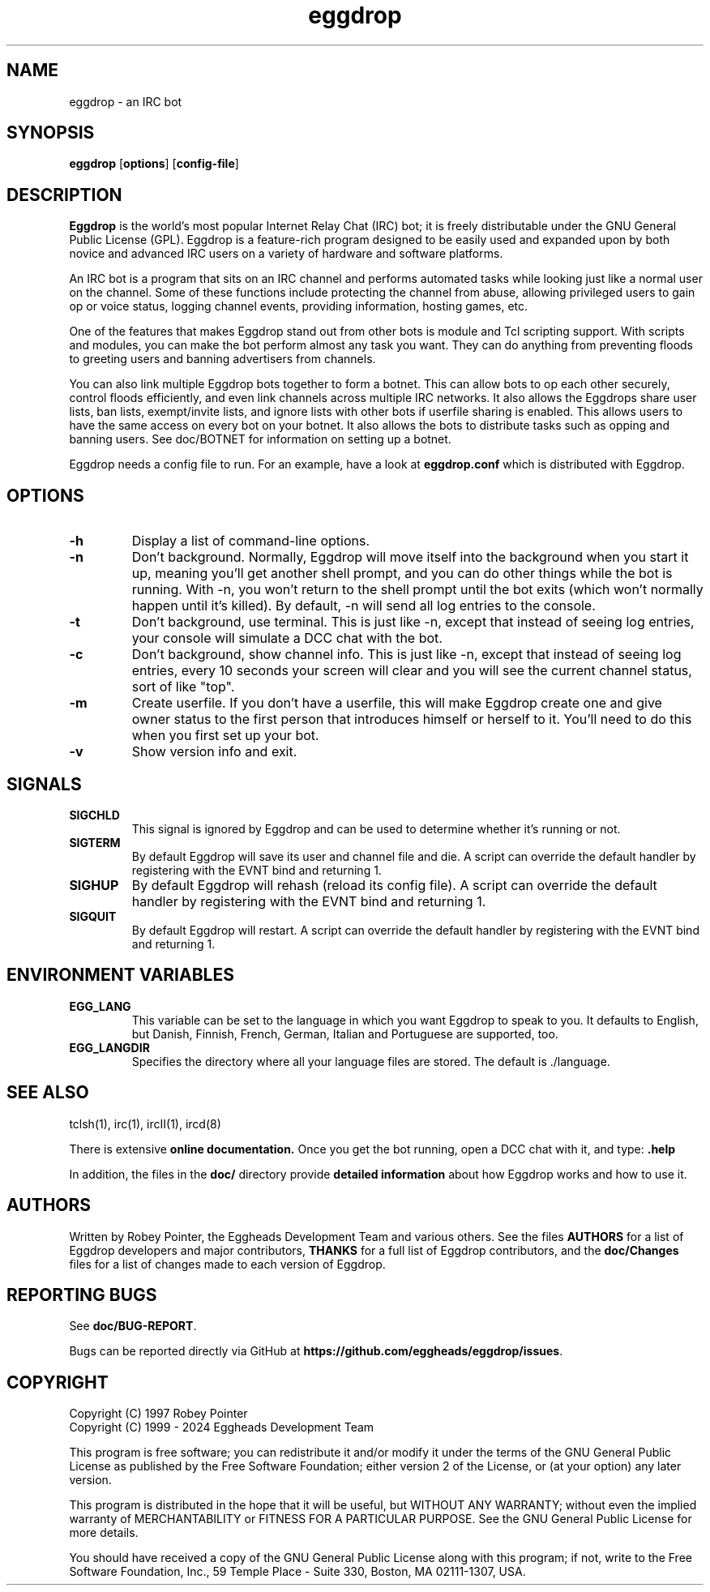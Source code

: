 .\" To view: groff -man -Tascii eggdrop.1
.\"
.\" Copyright (C) 1999 - 2024 Eggheads Development Team
.\"
.\" This file is free software; you can redistribute it and/or modify it
.\" under the terms of the GNU General Public License as published by
.\" the Free Software Foundation; either version 2 of the License, or
.\" (at your option) any later version.
.\"
.\" This program is distributed in the hope that it will be useful, but
.\" WITHOUT ANY WARRANTY; without even the implied warranty of
.\" MERCHANTABILITY or FITNESS FOR A PARTICULAR PURPOSE.  See the GNU
.\" General Public License for more details.
.\"
.\" You should have received a copy of the GNU General Public License
.\" along with this program; if not, write to the Free Software
.\" Foundation, Inc., 59 Temple Place - Suite 330, Boston, MA 02111-1307, USA.
.\"
.\" As a special exception to the GNU General Public License, if you
.\" distribute this file as part of a program that contains a
.\" configuration script generated by Autoconf, you may include it under
.\" the same distribution terms that you use for the rest of that program.
.\" Originally by Robey Pointer, redone by rtc
.\" * 1999-11-08 rtc       A line wasn't displayed
.\" * 2000-10-07 Fabian    Updated and slightly re-organized.
.\" * 2004-08-08 Wcc       Updated.
.\" * 2023-03-11 mortmann  Typos and fixse
.TH eggdrop 1 "March 2023" "Eggheads Development Team" "IRC Tools"
.SH NAME
eggdrop \- an IRC bot
.SH SYNOPSIS
.B eggdrop
.RB [ options ]
.RB [ config-file ]
.SH DESCRIPTION
.B Eggdrop
is the world's most popular Internet Relay Chat (IRC) bot; it is freely
distributable under the GNU General Public License (GPL). Eggdrop
is a feature-rich program designed to be easily used and expanded upon by both
novice and advanced IRC users on a variety of hardware and software platforms.
.PP
An IRC bot is a program that sits on an IRC channel and performs automated
tasks while looking just like a normal user on the channel. Some of these
functions include protecting the channel from abuse, allowing privileged
users to gain op or voice status, logging channel events, providing
information, hosting games, etc.
.PP
One of the features that makes Eggdrop stand out from other bots is module and
Tcl scripting support. With scripts and modules, you can make the bot perform
almost any task you want. They can do anything from preventing floods to greeting
users and banning advertisers from channels.
.PP
You can also link multiple Eggdrop bots together to form a botnet. This can
allow bots to op each other securely, control floods efficiently, and even
link channels across multiple IRC networks. It also allows the Eggdrops share
user lists, ban lists, exempt/invite lists, and ignore lists with other bots
if userfile sharing is enabled. This allows users to have the same access on
every bot on your botnet. It also allows the bots to distribute tasks such as
opping and banning users. See doc/BOTNET for information on setting up a botnet.
.PP
Eggdrop needs a config file to run. For an example, have a look at
.B eggdrop.conf
which is distributed with Eggdrop.
.SH OPTIONS
.TP
.B \-h
Display a list of command-line options.
.TP
.B \-n
Don't background. Normally, Eggdrop will move itself into the background when
you start it up, meaning you'll get another shell prompt, and you can do other
things while the bot is running. With \-n, you won't return to the shell prompt
until the bot exits (which won't normally happen until it's killed). By default,
\-n will send all log entries to the console.
.TP
.B \-t
Don't background, use terminal. This is just like \-n, except that instead of
seeing log entries, your console will simulate a DCC chat with the bot.
.TP
.B \-c
Don't background, show channel info. This is just like \-n, except that instead
of seeing log entries, every 10 seconds your screen will clear and you will see
the current channel status, sort of like "top".
.TP
.B \-m
Create userfile. If you don't have a userfile, this will make Eggdrop create
one and give owner status to the first person that introduces himself or
herself to it. You'll need to do this when you first set up your bot.
.TP
.B \-v
Show version info and exit.
.SH SIGNALS
.TP
.B SIGCHLD
This signal is ignored by Eggdrop and can be used to determine whether it's
running or not.
.TP
.B SIGTERM
By default Eggdrop will save its user and channel file and die. A script can
override the default handler by registering with the EVNT bind and returning 1.
.TP
.B SIGHUP
By default Eggdrop will rehash (reload its config file). A script can override
the default handler by registering with the EVNT bind and returning 1. 
.TP
.B SIGQUIT
By default Eggdrop will restart. A script can override the default handler by
registering with the EVNT bind and returning 1.
.SH "ENVIRONMENT VARIABLES"
.TP
.B EGG_LANG
This variable can be set to the language in which you want Eggdrop to speak to
you. It defaults to English, but Danish, Finnish, French, German, Italian and
Portuguese are supported, too.
.TP
.B EGG_LANGDIR
Specifies the directory where all your language files are stored.
The default is ./language.
.SH "SEE ALSO"
tclsh(1),
irc(1),
ircII(1),
ircd(8)
.PP
There is extensive
.B online documentation.
Once you get the bot running, open a DCC chat with it, and type:
.B .help
.PP
In addition, the files in the \fBdoc/\fR directory provide \fBdetailed
information\fR about how Eggdrop works and how to use it.
.SH AUTHORS
Written by Robey Pointer, the Eggheads Development Team and various
others. See the files \fBAUTHORS\fR for a list of Eggdrop developers and
major contributors, \fBTHANKS\fR for a full list of Eggdrop contributors,
and the \fBdoc/Changes\fR files for a list of changes made to each version
of Eggdrop.
.SH "REPORTING BUGS"
See \fBdoc/BUG-REPORT\fR.
.PP
Bugs can be reported directly via GitHub at
\fBhttps://github.com/eggheads/eggdrop/issues\fR.
.SH COPYRIGHT
Copyright (C) 1997 Robey Pointer
.br
Copyright (C) 1999 - 2024 Eggheads Development Team
.PP
This program is free software; you can redistribute it and/or modify it under
the terms of the GNU General Public License as published by the Free Software
Foundation; either version 2 of the License, or (at your option) any later
version.
.PP
This program is distributed in the hope that it will be useful, but WITHOUT ANY
WARRANTY; without even the implied warranty of MERCHANTABILITY or FITNESS FOR A
PARTICULAR PURPOSE.  See the GNU General Public License for more details.
.PP
You should have received a copy of the GNU General Public License along with
this program; if not, write to the Free Software Foundation, Inc., 59 Temple
Place - Suite 330, Boston, MA  02111-1307, USA.
.\" end of man page

